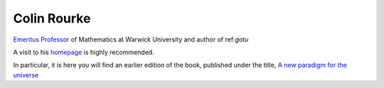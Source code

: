 ==============
 Colin Rourke
==============

`Emeritus Professor
<https://warwick.ac.uk/fac/sci/maths/people/staff/colin_rourke/>`__
of Mathematics at Warwick University and author of  ref:`gotu`

A visit to his `homepage <https://homepages.warwick.ac.uk/~masaw/>`__
is highly recommended.

In particular, it is here you will find an earlier edition of the
book, published under the title, `A new paradigm for the universe
<https://homepages.warwick.ac.uk/~masaw/paradigm/>`__








